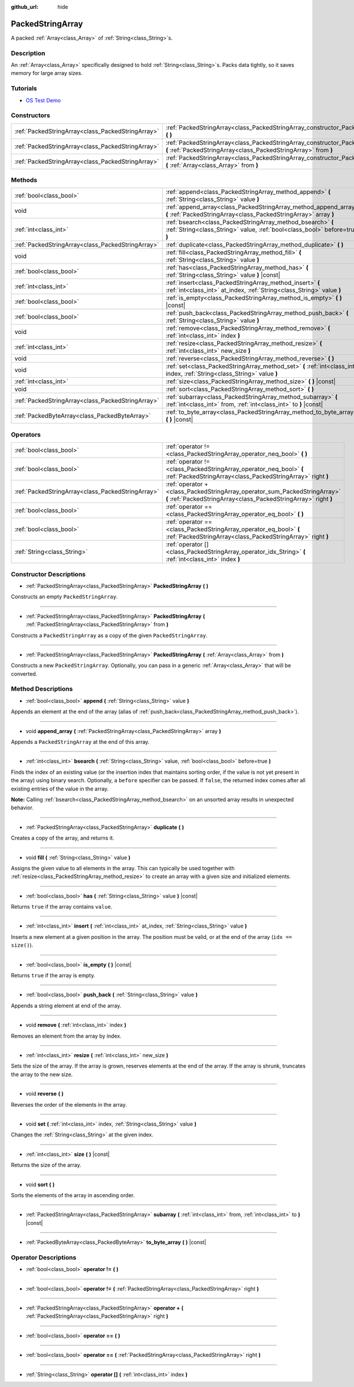 :github_url: hide

.. Generated automatically by doc/tools/make_rst.py in Godot's source tree.
.. DO NOT EDIT THIS FILE, but the PackedStringArray.xml source instead.
.. The source is found in doc/classes or modules/<name>/doc_classes.

.. _class_PackedStringArray:

PackedStringArray
=================

A packed :ref:`Array<class_Array>` of :ref:`String<class_String>`\ s.

Description
-----------

An :ref:`Array<class_Array>` specifically designed to hold :ref:`String<class_String>`\ s. Packs data tightly, so it saves memory for large array sizes.

Tutorials
---------

- `OS Test Demo <https://godotengine.org/asset-library/asset/677>`__

Constructors
------------

+---------------------------------------------------+----------------------------------------------------------------------------------------------------------------------------------------------------+
| :ref:`PackedStringArray<class_PackedStringArray>` | :ref:`PackedStringArray<class_PackedStringArray_constructor_PackedStringArray>` **(** **)**                                                        |
+---------------------------------------------------+----------------------------------------------------------------------------------------------------------------------------------------------------+
| :ref:`PackedStringArray<class_PackedStringArray>` | :ref:`PackedStringArray<class_PackedStringArray_constructor_PackedStringArray>` **(** :ref:`PackedStringArray<class_PackedStringArray>` from **)** |
+---------------------------------------------------+----------------------------------------------------------------------------------------------------------------------------------------------------+
| :ref:`PackedStringArray<class_PackedStringArray>` | :ref:`PackedStringArray<class_PackedStringArray_constructor_PackedStringArray>` **(** :ref:`Array<class_Array>` from **)**                         |
+---------------------------------------------------+----------------------------------------------------------------------------------------------------------------------------------------------------+

Methods
-------

+---------------------------------------------------+-------------------------------------------------------------------------------------------------------------------------------------------+
| :ref:`bool<class_bool>`                           | :ref:`append<class_PackedStringArray_method_append>` **(** :ref:`String<class_String>` value **)**                                        |
+---------------------------------------------------+-------------------------------------------------------------------------------------------------------------------------------------------+
| void                                              | :ref:`append_array<class_PackedStringArray_method_append_array>` **(** :ref:`PackedStringArray<class_PackedStringArray>` array **)**      |
+---------------------------------------------------+-------------------------------------------------------------------------------------------------------------------------------------------+
| :ref:`int<class_int>`                             | :ref:`bsearch<class_PackedStringArray_method_bsearch>` **(** :ref:`String<class_String>` value, :ref:`bool<class_bool>` before=true **)** |
+---------------------------------------------------+-------------------------------------------------------------------------------------------------------------------------------------------+
| :ref:`PackedStringArray<class_PackedStringArray>` | :ref:`duplicate<class_PackedStringArray_method_duplicate>` **(** **)**                                                                    |
+---------------------------------------------------+-------------------------------------------------------------------------------------------------------------------------------------------+
| void                                              | :ref:`fill<class_PackedStringArray_method_fill>` **(** :ref:`String<class_String>` value **)**                                            |
+---------------------------------------------------+-------------------------------------------------------------------------------------------------------------------------------------------+
| :ref:`bool<class_bool>`                           | :ref:`has<class_PackedStringArray_method_has>` **(** :ref:`String<class_String>` value **)** |const|                                      |
+---------------------------------------------------+-------------------------------------------------------------------------------------------------------------------------------------------+
| :ref:`int<class_int>`                             | :ref:`insert<class_PackedStringArray_method_insert>` **(** :ref:`int<class_int>` at_index, :ref:`String<class_String>` value **)**        |
+---------------------------------------------------+-------------------------------------------------------------------------------------------------------------------------------------------+
| :ref:`bool<class_bool>`                           | :ref:`is_empty<class_PackedStringArray_method_is_empty>` **(** **)** |const|                                                              |
+---------------------------------------------------+-------------------------------------------------------------------------------------------------------------------------------------------+
| :ref:`bool<class_bool>`                           | :ref:`push_back<class_PackedStringArray_method_push_back>` **(** :ref:`String<class_String>` value **)**                                  |
+---------------------------------------------------+-------------------------------------------------------------------------------------------------------------------------------------------+
| void                                              | :ref:`remove<class_PackedStringArray_method_remove>` **(** :ref:`int<class_int>` index **)**                                              |
+---------------------------------------------------+-------------------------------------------------------------------------------------------------------------------------------------------+
| :ref:`int<class_int>`                             | :ref:`resize<class_PackedStringArray_method_resize>` **(** :ref:`int<class_int>` new_size **)**                                           |
+---------------------------------------------------+-------------------------------------------------------------------------------------------------------------------------------------------+
| void                                              | :ref:`reverse<class_PackedStringArray_method_reverse>` **(** **)**                                                                        |
+---------------------------------------------------+-------------------------------------------------------------------------------------------------------------------------------------------+
| void                                              | :ref:`set<class_PackedStringArray_method_set>` **(** :ref:`int<class_int>` index, :ref:`String<class_String>` value **)**                 |
+---------------------------------------------------+-------------------------------------------------------------------------------------------------------------------------------------------+
| :ref:`int<class_int>`                             | :ref:`size<class_PackedStringArray_method_size>` **(** **)** |const|                                                                      |
+---------------------------------------------------+-------------------------------------------------------------------------------------------------------------------------------------------+
| void                                              | :ref:`sort<class_PackedStringArray_method_sort>` **(** **)**                                                                              |
+---------------------------------------------------+-------------------------------------------------------------------------------------------------------------------------------------------+
| :ref:`PackedStringArray<class_PackedStringArray>` | :ref:`subarray<class_PackedStringArray_method_subarray>` **(** :ref:`int<class_int>` from, :ref:`int<class_int>` to **)** |const|         |
+---------------------------------------------------+-------------------------------------------------------------------------------------------------------------------------------------------+
| :ref:`PackedByteArray<class_PackedByteArray>`     | :ref:`to_byte_array<class_PackedStringArray_method_to_byte_array>` **(** **)** |const|                                                    |
+---------------------------------------------------+-------------------------------------------------------------------------------------------------------------------------------------------+

Operators
---------

+---------------------------------------------------+-----------------------------------------------------------------------------------------------------------------------------------------------+
| :ref:`bool<class_bool>`                           | :ref:`operator !=<class_PackedStringArray_operator_neq_bool>` **(** **)**                                                                     |
+---------------------------------------------------+-----------------------------------------------------------------------------------------------------------------------------------------------+
| :ref:`bool<class_bool>`                           | :ref:`operator !=<class_PackedStringArray_operator_neq_bool>` **(** :ref:`PackedStringArray<class_PackedStringArray>` right **)**             |
+---------------------------------------------------+-----------------------------------------------------------------------------------------------------------------------------------------------+
| :ref:`PackedStringArray<class_PackedStringArray>` | :ref:`operator +<class_PackedStringArray_operator_sum_PackedStringArray>` **(** :ref:`PackedStringArray<class_PackedStringArray>` right **)** |
+---------------------------------------------------+-----------------------------------------------------------------------------------------------------------------------------------------------+
| :ref:`bool<class_bool>`                           | :ref:`operator ==<class_PackedStringArray_operator_eq_bool>` **(** **)**                                                                      |
+---------------------------------------------------+-----------------------------------------------------------------------------------------------------------------------------------------------+
| :ref:`bool<class_bool>`                           | :ref:`operator ==<class_PackedStringArray_operator_eq_bool>` **(** :ref:`PackedStringArray<class_PackedStringArray>` right **)**              |
+---------------------------------------------------+-----------------------------------------------------------------------------------------------------------------------------------------------+
| :ref:`String<class_String>`                       | :ref:`operator []<class_PackedStringArray_operator_idx_String>` **(** :ref:`int<class_int>` index **)**                                       |
+---------------------------------------------------+-----------------------------------------------------------------------------------------------------------------------------------------------+

Constructor Descriptions
------------------------

.. _class_PackedStringArray_constructor_PackedStringArray:

- :ref:`PackedStringArray<class_PackedStringArray>` **PackedStringArray** **(** **)**

Constructs an empty ``PackedStringArray``.

----

- :ref:`PackedStringArray<class_PackedStringArray>` **PackedStringArray** **(** :ref:`PackedStringArray<class_PackedStringArray>` from **)**

Constructs a ``PackedStringArray`` as a copy of the given ``PackedStringArray``.

----

- :ref:`PackedStringArray<class_PackedStringArray>` **PackedStringArray** **(** :ref:`Array<class_Array>` from **)**

Constructs a new ``PackedStringArray``. Optionally, you can pass in a generic :ref:`Array<class_Array>` that will be converted.

Method Descriptions
-------------------

.. _class_PackedStringArray_method_append:

- :ref:`bool<class_bool>` **append** **(** :ref:`String<class_String>` value **)**

Appends an element at the end of the array (alias of :ref:`push_back<class_PackedStringArray_method_push_back>`).

----

.. _class_PackedStringArray_method_append_array:

- void **append_array** **(** :ref:`PackedStringArray<class_PackedStringArray>` array **)**

Appends a ``PackedStringArray`` at the end of this array.

----

.. _class_PackedStringArray_method_bsearch:

- :ref:`int<class_int>` **bsearch** **(** :ref:`String<class_String>` value, :ref:`bool<class_bool>` before=true **)**

Finds the index of an existing value (or the insertion index that maintains sorting order, if the value is not yet present in the array) using binary search. Optionally, a ``before`` specifier can be passed. If ``false``, the returned index comes after all existing entries of the value in the array.

**Note:** Calling :ref:`bsearch<class_PackedStringArray_method_bsearch>` on an unsorted array results in unexpected behavior.

----

.. _class_PackedStringArray_method_duplicate:

- :ref:`PackedStringArray<class_PackedStringArray>` **duplicate** **(** **)**

Creates a copy of the array, and returns it.

----

.. _class_PackedStringArray_method_fill:

- void **fill** **(** :ref:`String<class_String>` value **)**

Assigns the given value to all elements in the array. This can typically be used together with :ref:`resize<class_PackedStringArray_method_resize>` to create an array with a given size and initialized elements.

----

.. _class_PackedStringArray_method_has:

- :ref:`bool<class_bool>` **has** **(** :ref:`String<class_String>` value **)** |const|

Returns ``true`` if the array contains ``value``.

----

.. _class_PackedStringArray_method_insert:

- :ref:`int<class_int>` **insert** **(** :ref:`int<class_int>` at_index, :ref:`String<class_String>` value **)**

Inserts a new element at a given position in the array. The position must be valid, or at the end of the array (``idx == size()``).

----

.. _class_PackedStringArray_method_is_empty:

- :ref:`bool<class_bool>` **is_empty** **(** **)** |const|

Returns ``true`` if the array is empty.

----

.. _class_PackedStringArray_method_push_back:

- :ref:`bool<class_bool>` **push_back** **(** :ref:`String<class_String>` value **)**

Appends a string element at end of the array.

----

.. _class_PackedStringArray_method_remove:

- void **remove** **(** :ref:`int<class_int>` index **)**

Removes an element from the array by index.

----

.. _class_PackedStringArray_method_resize:

- :ref:`int<class_int>` **resize** **(** :ref:`int<class_int>` new_size **)**

Sets the size of the array. If the array is grown, reserves elements at the end of the array. If the array is shrunk, truncates the array to the new size.

----

.. _class_PackedStringArray_method_reverse:

- void **reverse** **(** **)**

Reverses the order of the elements in the array.

----

.. _class_PackedStringArray_method_set:

- void **set** **(** :ref:`int<class_int>` index, :ref:`String<class_String>` value **)**

Changes the :ref:`String<class_String>` at the given index.

----

.. _class_PackedStringArray_method_size:

- :ref:`int<class_int>` **size** **(** **)** |const|

Returns the size of the array.

----

.. _class_PackedStringArray_method_sort:

- void **sort** **(** **)**

Sorts the elements of the array in ascending order.

----

.. _class_PackedStringArray_method_subarray:

- :ref:`PackedStringArray<class_PackedStringArray>` **subarray** **(** :ref:`int<class_int>` from, :ref:`int<class_int>` to **)** |const|

----

.. _class_PackedStringArray_method_to_byte_array:

- :ref:`PackedByteArray<class_PackedByteArray>` **to_byte_array** **(** **)** |const|

Operator Descriptions
---------------------

.. _class_PackedStringArray_operator_neq_bool:

- :ref:`bool<class_bool>` **operator !=** **(** **)**

----

- :ref:`bool<class_bool>` **operator !=** **(** :ref:`PackedStringArray<class_PackedStringArray>` right **)**

----

.. _class_PackedStringArray_operator_sum_PackedStringArray:

- :ref:`PackedStringArray<class_PackedStringArray>` **operator +** **(** :ref:`PackedStringArray<class_PackedStringArray>` right **)**

----

.. _class_PackedStringArray_operator_eq_bool:

- :ref:`bool<class_bool>` **operator ==** **(** **)**

----

- :ref:`bool<class_bool>` **operator ==** **(** :ref:`PackedStringArray<class_PackedStringArray>` right **)**

----

.. _class_PackedStringArray_operator_idx_String:

- :ref:`String<class_String>` **operator []** **(** :ref:`int<class_int>` index **)**

.. |virtual| replace:: :abbr:`virtual (This method should typically be overridden by the user to have any effect.)`
.. |const| replace:: :abbr:`const (This method has no side effects. It doesn't modify any of the instance's member variables.)`
.. |vararg| replace:: :abbr:`vararg (This method accepts any number of arguments after the ones described here.)`
.. |constructor| replace:: :abbr:`constructor (This method is used to construct a type.)`
.. |static| replace:: :abbr:`static (This method doesn't need an instance to be called, so it can be called directly using the class name.)`
.. |operator| replace:: :abbr:`operator (This method describes a valid operator to use with this type as left-hand operand.)`

